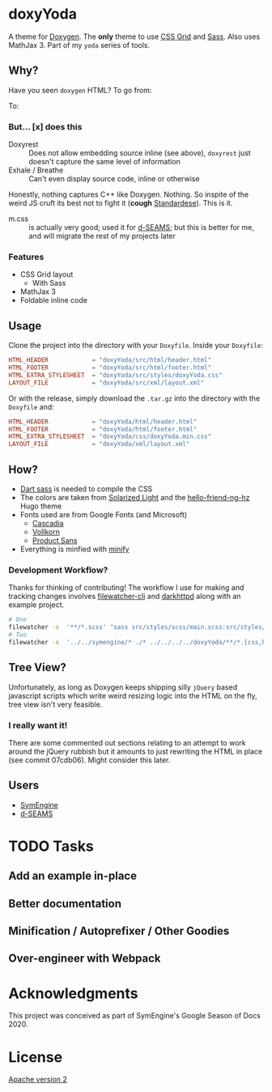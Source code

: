 * doxyYoda
#+DOWNLOADED: screenshot @ 2021-03-02 01:34:09
[[file:images/doxyYoda/2021-03-02_01-34-09_screenshot.png]]

A theme for [[http://doxygen.nl/][Doxygen]]. The **only** theme to use [[https://developer.mozilla.org/en-US/docs/Web/CSS/CSS_Grid_Layout][CSS Grid]] and [[https://sass-lang.com/guide][Sass]]. Also uses MathJax 3. Part of my ~yoda~ series of tools.
** Why?
Have you seen ~doxygen~ HTML? To go from:
#+DOWNLOADED: screenshot @ 2021-03-02 00:51:00
[[file:images/why/2021-03-02_00-51-00_screenshot.png]]
To:
#+DOWNLOADED: screenshot @ 2021-03-02 00:51:40
[[file:images/why/2021-03-02_00-51-40_screenshot.png]]
*** But... [x] does this
- Doxyrest :: Does not allow embedding source inline (see above), ~doxyrest~ just doesn't capture the same level of information
- Exhale / Breathe :: Can't even display source code, inline or otherwise
Honestly, nothing captures C++ like Doxygen. Nothing. So inspite of the weird JS cruft its best not to fight it (*cough* [[https://foonathan.net/2019/11/standardese-post-mortem/][Standardese]]). This is it.
- m.css :: is actually very good; used it for [[https://dseams.info][d-SEAMS]]; but this is better for me, and will migrate the rest of my projects later
*** Features
- CSS Grid layout
  - With Sass
- MathJax 3
- Foldable inline code
** Usage
Clone the project into the directory with your ~Doxyfile~.
Inside your ~Doxyfile~:
#+begin_src conf
HTML_HEADER            = "doxyYoda/src/html/header.html"
HTML_FOOTER            = "doxyYoda/src/html/footer.html"
HTML_EXTRA_STYLESHEET  = "doxyYoda/src/styles/doxyYoda.css"
LAYOUT_FILE            = "doxyYoda/src/xml/layout.xml"
#+end_src
Or with the release, simply download the ~.tar.gz~ into the directory with the ~Doxyfile~ and:
#+begin_src conf
HTML_HEADER            = "doxyYoda/html/header.html"
HTML_FOOTER            = "doxyYoda/html/footer.html"
HTML_EXTRA_STYLESHEET  = "doxyYoda/css/doxyYoda.min.css"
LAYOUT_FILE            = "doxyYoda/xml/layout.xml"
#+end_src
** How?
- [[https://sass-lang.com/documentation/cli/dart-sass][Dart sass]] is needed to compile the CSS
- The colors are taken from [[https://ethanschoonover.com/solarized/][Solarized Light]] and the [[https://github.com/HaoZeke/hugo-theme-hello-friend-ng-hz/branches][hello-friend-ng-hz]] Hugo theme
- Fonts used are from Google Fonts (and Microsoft)
  - [[https://github.com/microsoft/cascadia-code/][Cascadia]]
  - [[http://vollkorn-typeface.com/][Vollkorn]]
  - [[https://fonts.google.com/specimen/PT+Sans?category=Sans+Serif&preview.text_type=custom][Product Sans]]
- Everything is minfied with [[https://github.com/tdewolff/minify][minify]]
*** Development Workflow?
Thanks for thinking of contributing! The workflow I use for making and tracking changes involves [[https://github.com/filewatcher/filewatcher-cli][filewatcher-cli]] and [[https://wiki.alpinelinux.org/wiki/Darkhttpd][darkhttpd]] along with an example project.
#+begin_src bash
# One
filewatcher -s  '**/*.scss' "sass src/styles/scss/main.scss:src/styles/doxyYoda.css"
# Two
filewatcher -s  '../../symengine/* ./* ../../../../doxyYoda/**/*.{css,html,xml}' "doxygen Doxyfile-prj.cfg"
#+end_src
** Tree View?
Unfortunately, as long as Doxygen keeps shipping silly ~jQuery~ based javascript scripts which write weird resizing logic into the HTML on the fly, tree view isn't very feasible.
*** I really want it!
There are some commented out sections relating to an attempt to work around the jQuery rubbish but it amounts to just rewriting the HTML in place (see commit 07cdb06). Might consider this later.
** Users
- [[https://symengine.org/symengine][SymEngine]]
- [[https://dseams.info][d-SEAMS]]
* TODO Tasks
** Add an example in-place
** Better documentation
** Minification / Autoprefixer / Other Goodies
** Over-engineer with Webpack
* Acknowledgments
This project was conceived as part of SymEngine's Google Season of Docs 2020.
* License
[[https://www.apache.org/licenses/LICENSE-2.0.html][Apache version 2]]
